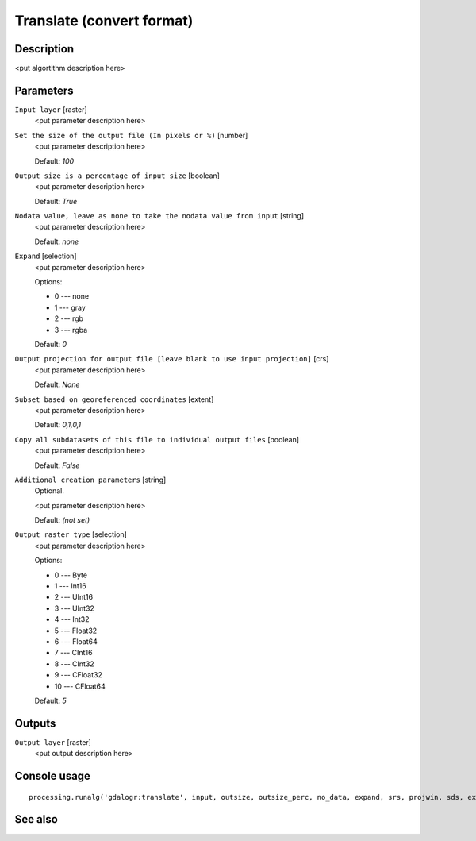 Translate (convert format)
==========================

Description
-----------

<put algortithm description here>

Parameters
----------

``Input layer`` [raster]
  <put parameter description here>

``Set the size of the output file (In pixels or %)`` [number]
  <put parameter description here>

  Default: *100*

``Output size is a percentage of input size`` [boolean]
  <put parameter description here>

  Default: *True*

``Nodata value, leave as none to take the nodata value from input`` [string]
  <put parameter description here>

  Default: *none*

``Expand`` [selection]
  <put parameter description here>

  Options:

  * 0 --- none
  * 1 --- gray
  * 2 --- rgb
  * 3 --- rgba

  Default: *0*

``Output projection for output file [leave blank to use input projection]`` [crs]
  <put parameter description here>

  Default: *None*

``Subset based on georeferenced coordinates`` [extent]
  <put parameter description here>

  Default: *0,1,0,1*

``Copy all subdatasets of this file to individual output files`` [boolean]
  <put parameter description here>

  Default: *False*

``Additional creation parameters`` [string]
  Optional.

  <put parameter description here>

  Default: *(not set)*

``Output raster type`` [selection]
  <put parameter description here>

  Options:

  * 0 --- Byte
  * 1 --- Int16
  * 2 --- UInt16
  * 3 --- UInt32
  * 4 --- Int32
  * 5 --- Float32
  * 6 --- Float64
  * 7 --- CInt16
  * 8 --- CInt32
  * 9 --- CFloat32
  * 10 --- CFloat64

  Default: *5*

Outputs
-------

``Output layer`` [raster]
  <put output description here>

Console usage
-------------

::

  processing.runalg('gdalogr:translate', input, outsize, outsize_perc, no_data, expand, srs, projwin, sds, extra, rtype, output)

See also
--------

